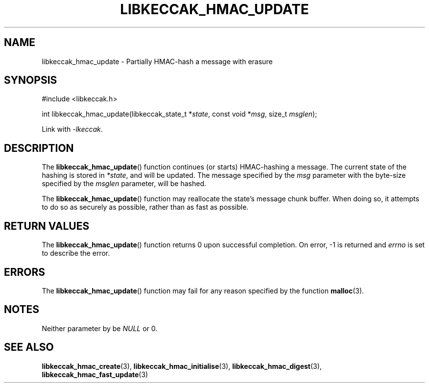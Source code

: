 .TH LIBKECCAK_HMAC_UPDATE 3 LIBKECCAK
.SH NAME
libkeccak_hmac_update - Partially HMAC-hash a message with erasure
.SH SYNOPSIS
.nf
#include <libkeccak.h>

int libkeccak_hmac_update(libkeccak_state_t *\fIstate\fP, const void *\fImsg\fP, size_t \fImsglen\fP);
.fi
.PP
Link with
.IR -lkeccak .
.SH DESCRIPTION
The
.BR libkeccak_hmac_update ()
function continues (or starts) HMAC-hashing a message.
The current state of the hashing is stored in
.IR *state ,
and will be updated. The message specified by the
.I msg
parameter with the byte-size specified by the
.I msglen
parameter, will be hashed.
.PP
The
.BR libkeccak_hmac_update ()
function may reallocate the state's message chunk buffer.
When doing so, it attempts to do so as securely as possible,
rather than as fast as possible.
.SH RETURN VALUES
The
.BR libkeccak_hmac_update ()
function returns 0 upon successful completion. On error,
-1 is returned and
.I errno
is set to describe the error.
.SH ERRORS
The
.BR libkeccak_hmac_update ()
function may fail for any reason specified by the function
.BR malloc (3).
.SH NOTES
Neither parameter by be
.I NULL
or 0.
.SH SEE ALSO
.BR libkeccak_hmac_create (3),
.BR libkeccak_hmac_initialise (3),
.BR libkeccak_hmac_digest (3),
.BR libkeccak_hmac_fast_update (3)
